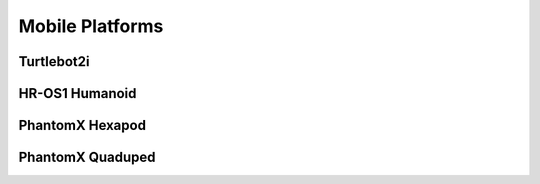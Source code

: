 Mobile Platforms
================

Turtlebot2i
-----------

HR-OS1 Humanoid
---------------

PhantomX Hexapod
----------------

PhantomX Quaduped
-----------------
